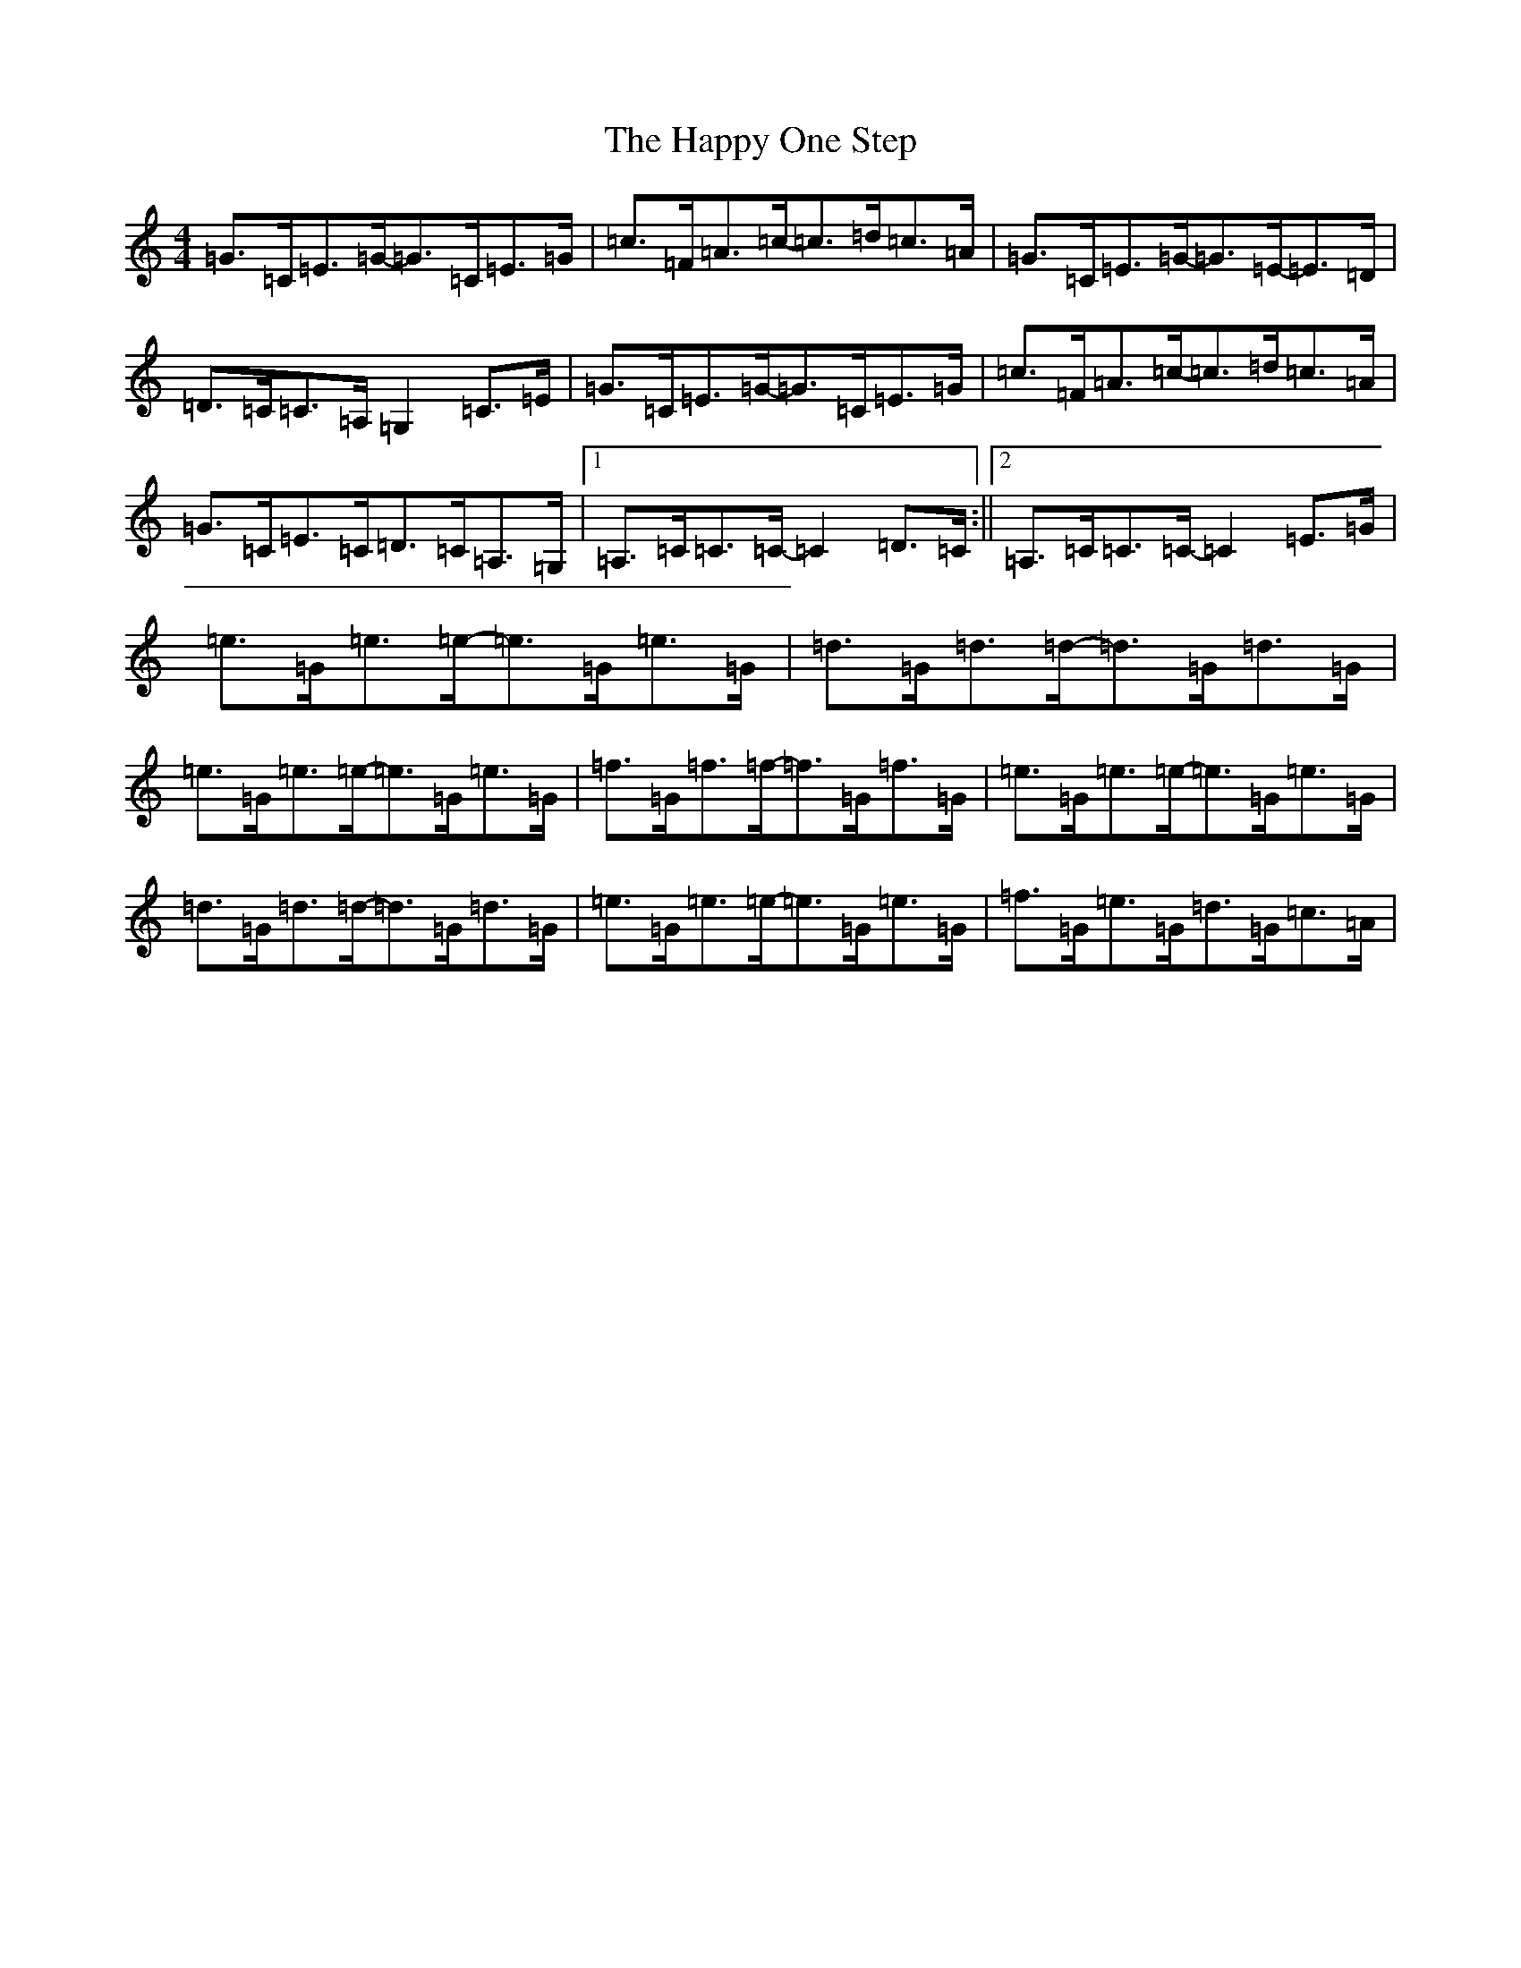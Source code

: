 X: 8697
T: Happy One Step, The
S: https://thesession.org/tunes/952#setting952
R: hornpipe
M:4/4
L:1/8
K: C Major
=G>=C=E>=G-=G>=C=E>=G|=c>=F=A>=c-=c>=d=c>=A|=G>=C=E>=G-=G>=E-=E>=D|=D>=C=C>=A,=G,2=C>=E|=G>=C=E>=G-=G>=C=E>=G|=c>=F=A>=c-=c>=d=c>=A|=G>=C=E>=C=D>=C=A,>=G,|1=A,>=C=C>=C-=C2=D>=C:||2=A,>=C=C>=C-=C2=E>=G|=e>=G=e>=e-=e>=G=e>=G|=d>=G=d>=d-=d>=G=d>=G|=e>=G=e>=e-=e>=G=e>=G|=f>=G=f>=f-=f>=G=f>=G|=e>=G=e>=e-=e>=G=e>=G|=d>=G=d>=d-=d>=G=d>=G|=e>=G=e>=e-=e>=G=e>=G|=f>=G=e>=G-=d>=G=c>=A|